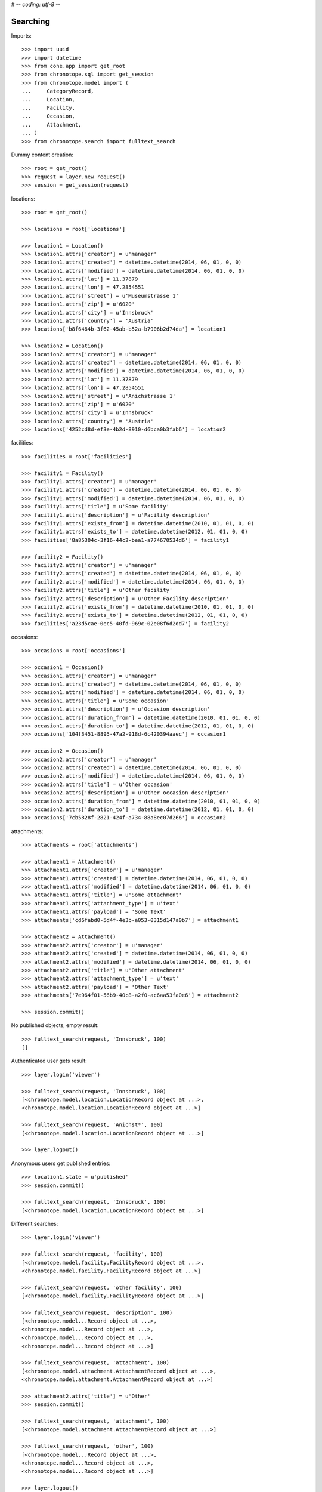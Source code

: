 # -*- coding: utf-8 -*-

Searching
=========

Imports::

    >>> import uuid
    >>> import datetime
    >>> from cone.app import get_root
    >>> from chronotope.sql import get_session
    >>> from chronotope.model import (
    ...     CategoryRecord,
    ...     Location,
    ...     Facility,
    ...     Occasion,
    ...     Attachment,
    ... )
    >>> from chronotope.search import fulltext_search

Dummy content creation::

    >>> root = get_root()
    >>> request = layer.new_request()
    >>> session = get_session(request)

locations::

    >>> root = get_root()

    >>> locations = root['locations']

    >>> location1 = Location()
    >>> location1.attrs['creator'] = u'manager'
    >>> location1.attrs['created'] = datetime.datetime(2014, 06, 01, 0, 0)
    >>> location1.attrs['modified'] = datetime.datetime(2014, 06, 01, 0, 0)
    >>> location1.attrs['lat'] = 11.37879
    >>> location1.attrs['lon'] = 47.2854551
    >>> location1.attrs['street'] = u'Museumstrasse 1'
    >>> location1.attrs['zip'] = u'6020'
    >>> location1.attrs['city'] = u'Innsbruck'
    >>> location1.attrs['country'] = 'Austria'
    >>> locations['b8f6464b-3f62-45ab-b52a-b7906b2d74da'] = location1

    >>> location2 = Location()
    >>> location2.attrs['creator'] = u'manager'
    >>> location2.attrs['created'] = datetime.datetime(2014, 06, 01, 0, 0)
    >>> location2.attrs['modified'] = datetime.datetime(2014, 06, 01, 0, 0)
    >>> location2.attrs['lat'] = 11.37879
    >>> location2.attrs['lon'] = 47.2854551
    >>> location2.attrs['street'] = u'Anichstrasse 1'
    >>> location2.attrs['zip'] = u'6020'
    >>> location2.attrs['city'] = u'Innsbruck'
    >>> location2.attrs['country'] = 'Austria'
    >>> locations['4252cd8d-ef3e-4b2d-8910-d6bca0b3fab6'] = location2

facilities::

    >>> facilities = root['facilities']

    >>> facility1 = Facility()
    >>> facility1.attrs['creator'] = u'manager'
    >>> facility1.attrs['created'] = datetime.datetime(2014, 06, 01, 0, 0)
    >>> facility1.attrs['modified'] = datetime.datetime(2014, 06, 01, 0, 0)
    >>> facility1.attrs['title'] = u'Some facility'
    >>> facility1.attrs['description'] = u'Facility description'
    >>> facility1.attrs['exists_from'] = datetime.datetime(2010, 01, 01, 0, 0)
    >>> facility1.attrs['exists_to'] = datetime.datetime(2012, 01, 01, 0, 0)
    >>> facilities['8a85304c-3f16-44c2-bea1-a774670534d6'] = facility1

    >>> facility2 = Facility()
    >>> facility2.attrs['creator'] = u'manager'
    >>> facility2.attrs['created'] = datetime.datetime(2014, 06, 01, 0, 0)
    >>> facility2.attrs['modified'] = datetime.datetime(2014, 06, 01, 0, 0)
    >>> facility2.attrs['title'] = u'Other facility'
    >>> facility2.attrs['description'] = u'Other Facility description'
    >>> facility2.attrs['exists_from'] = datetime.datetime(2010, 01, 01, 0, 0)
    >>> facility2.attrs['exists_to'] = datetime.datetime(2012, 01, 01, 0, 0)
    >>> facilities['a23d5cae-0ec5-40fd-969c-02e08f6d2dd7'] = facility2

occasions::

    >>> occasions = root['occasions']

    >>> occasion1 = Occasion()
    >>> occasion1.attrs['creator'] = u'manager'
    >>> occasion1.attrs['created'] = datetime.datetime(2014, 06, 01, 0, 0)
    >>> occasion1.attrs['modified'] = datetime.datetime(2014, 06, 01, 0, 0)
    >>> occasion1.attrs['title'] = u'Some occasion'
    >>> occasion1.attrs['description'] = u'Occasion description'
    >>> occasion1.attrs['duration_from'] = datetime.datetime(2010, 01, 01, 0, 0)
    >>> occasion1.attrs['duration_to'] = datetime.datetime(2012, 01, 01, 0, 0)
    >>> occasions['104f3451-8895-47a2-918d-6c420394aaec'] = occasion1

    >>> occasion2 = Occasion()
    >>> occasion2.attrs['creator'] = u'manager'
    >>> occasion2.attrs['created'] = datetime.datetime(2014, 06, 01, 0, 0)
    >>> occasion2.attrs['modified'] = datetime.datetime(2014, 06, 01, 0, 0)
    >>> occasion2.attrs['title'] = u'Other occasion'
    >>> occasion2.attrs['description'] = u'Other occasion description'
    >>> occasion2.attrs['duration_from'] = datetime.datetime(2010, 01, 01, 0, 0)
    >>> occasion2.attrs['duration_to'] = datetime.datetime(2012, 01, 01, 0, 0)
    >>> occasions['7cb5828f-2821-424f-a734-88a8ec07d266'] = occasion2

attachments::

    >>> attachments = root['attachments']

    >>> attachment1 = Attachment()
    >>> attachment1.attrs['creator'] = u'manager'
    >>> attachment1.attrs['created'] = datetime.datetime(2014, 06, 01, 0, 0)
    >>> attachment1.attrs['modified'] = datetime.datetime(2014, 06, 01, 0, 0)
    >>> attachment1.attrs['title'] = u'Some attachment'
    >>> attachment1.attrs['attachment_type'] = u'text'
    >>> attachment1.attrs['payload'] = 'Some Text'
    >>> attachments['cd6fabd0-5d4f-4e3b-a053-0315d147a0b7'] = attachment1

    >>> attachment2 = Attachment()
    >>> attachment2.attrs['creator'] = u'manager'
    >>> attachment2.attrs['created'] = datetime.datetime(2014, 06, 01, 0, 0)
    >>> attachment2.attrs['modified'] = datetime.datetime(2014, 06, 01, 0, 0)
    >>> attachment2.attrs['title'] = u'Other attachment'
    >>> attachment2.attrs['attachment_type'] = u'text'
    >>> attachment2.attrs['payload'] = 'Other Text'
    >>> attachments['7e964f01-56b9-40c8-a2f0-ac6aa53fa0e6'] = attachment2

    >>> session.commit()

No published objects, empty result::

    >>> fulltext_search(request, 'Innsbruck', 100)
    []

Authenticated user gets result::

    >>> layer.login('viewer')

    >>> fulltext_search(request, 'Innsbruck', 100)
    [<chronotope.model.location.LocationRecord object at ...>,
    <chronotope.model.location.LocationRecord object at ...>]

    >>> fulltext_search(request, 'Anichst*', 100)
    [<chronotope.model.location.LocationRecord object at ...>]

    >>> layer.logout()

Anonymous users get published entries::

    >>> location1.state = u'published'
    >>> session.commit()

    >>> fulltext_search(request, 'Innsbruck', 100)
    [<chronotope.model.location.LocationRecord object at ...>]

Different searches::

    >>> layer.login('viewer')

    >>> fulltext_search(request, 'facility', 100)
    [<chronotope.model.facility.FacilityRecord object at ...>, 
    <chronotope.model.facility.FacilityRecord object at ...>]

    >>> fulltext_search(request, 'other facility', 100)
    [<chronotope.model.facility.FacilityRecord object at ...>]

    >>> fulltext_search(request, 'description', 100)
    [<chronotope.model...Record object at ...>, 
    <chronotope.model...Record object at ...>, 
    <chronotope.model...Record object at ...>, 
    <chronotope.model...Record object at ...>]

    >>> fulltext_search(request, 'attachment', 100)
    [<chronotope.model.attachment.AttachmentRecord object at ...>, 
    <chronotope.model.attachment.AttachmentRecord object at ...>]

    >>> attachment2.attrs['title'] = u'Other'
    >>> session.commit()

    >>> fulltext_search(request, 'attachment', 100)
    [<chronotope.model.attachment.AttachmentRecord object at ...>]

    >>> fulltext_search(request, 'other', 100)
    [<chronotope.model...Record object at ...>, 
    <chronotope.model...Record object at ...>, 
    <chronotope.model...Record object at ...>]

    >>> layer.logout()

Cleanup::

    >>> del locations['b8f6464b-3f62-45ab-b52a-b7906b2d74da']
    >>> del locations['4252cd8d-ef3e-4b2d-8910-d6bca0b3fab6']
    >>> del facilities['8a85304c-3f16-44c2-bea1-a774670534d6']
    >>> del facilities['a23d5cae-0ec5-40fd-969c-02e08f6d2dd7']
    >>> del occasions['104f3451-8895-47a2-918d-6c420394aaec']
    >>> del occasions['7cb5828f-2821-424f-a734-88a8ec07d266']
    >>> del attachments['cd6fabd0-5d4f-4e3b-a053-0315d147a0b7']
    >>> del attachments['7e964f01-56b9-40c8-a2f0-ac6aa53fa0e6']
    >>> session.commit()

    >>> fulltext_search(request, 'description', 100)
    []

    >>> root.printtree()
    <class 'cone.app.model.AppRoot'>: None
      <class 'cone.app.model.AppSettings'>: settings
        <class 'chronotope.model.settings.Settings'>: chronotope
      <class 'chronotope.model.about.About'>: about
        <class 'chronotope.model.about.AboutProject'>: project
        <class 'chronotope.model.about.AboutMap'>: map
        <class 'chronotope.model.about.AboutTermsOfUse'>: terms_of_use
        <class 'chronotope.model.about.AboutPrivacyPolicy'>: privacy_policy
        <class 'chronotope.model.about.AboutImprint'>: imprint
      <class 'chronotope.model.location.Locations'>: locations
      <class 'chronotope.model.facility.Facilities'>: facilities
      <class 'chronotope.model.occasion.Occasions'>: occasions
      <class 'chronotope.model.attachment.Attachments'>: attachments
